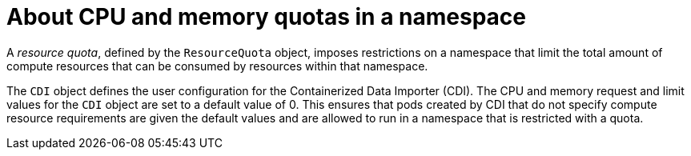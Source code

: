 // Module included in the following assemblies:
//
// * virt/virtual_machines/virtual_disks/virt-configuring-cdi-for-namespace-resourcequota.adoc

:_content-type: CONCEPT
[id="virt-about-cpu-and-memory-quota-namespace_{context}"]
= About CPU and memory quotas in a namespace

A _resource quota_, defined by the `ResourceQuota` object, imposes restrictions on a namespace that limit the total amount of compute resources that can be consumed by resources within that namespace.

The `CDI` object defines the user configuration for the Containerized Data Importer (CDI). The CPU and memory request and limit values for the `CDI` object are set to a default value of 0.
This ensures that pods created by CDI that do not specify compute resource requirements are given the default values and are allowed to run in a namespace that is restricted with a quota.
